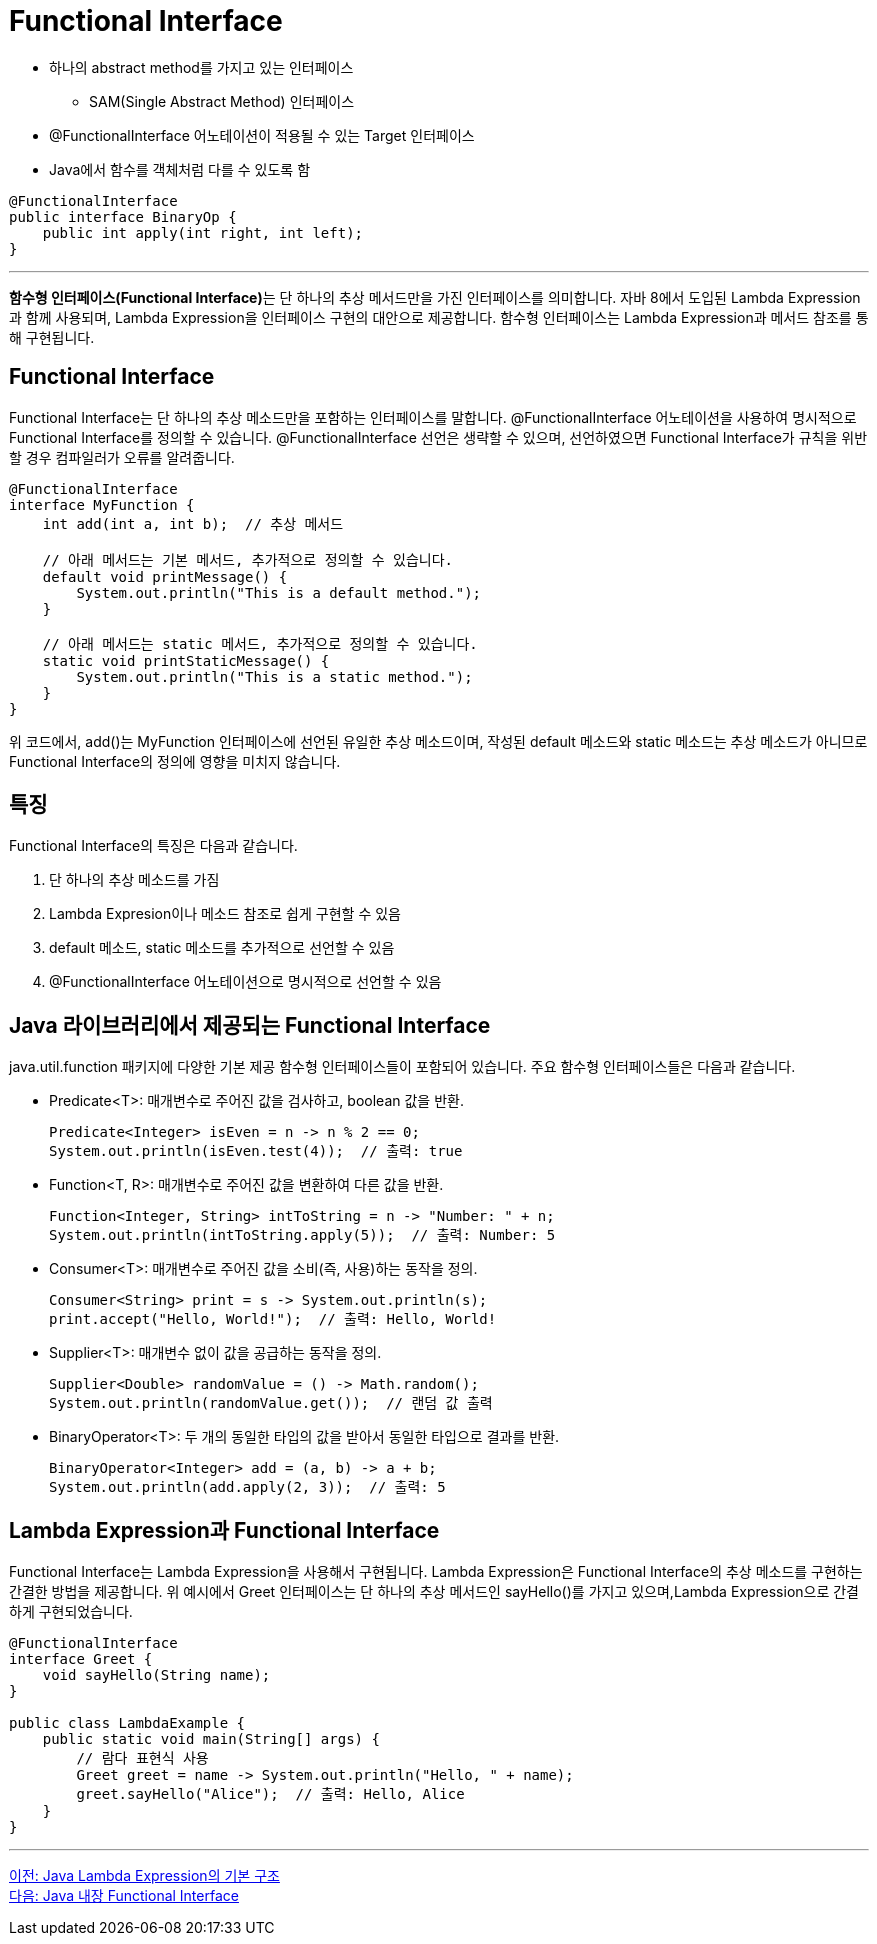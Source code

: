 = Functional Interface

* 하나의 abstract method를 가지고 있는 인터페이스
** SAM(Single Abstract Method) 인터페이스
* @FunctionalInterface 어노테이션이 적용될 수 있는 Target 인터페이스
* Java에서 함수를 객체처럼 다를 수 있도록 함

[source, java]
----
@FunctionalInterface
public interface BinaryOp {
    public int apply(int right, int left);
}
----

---

**함수형 인터페이스(Functional Interface)**는 단 하나의 추상 메서드만을 가진 인터페이스를 의미합니다. 자바 8에서 도입된 Lambda Expression과 함께 사용되며, Lambda Expression을 인터페이스 구현의 대안으로 제공합니다. 함수형 인터페이스는 Lambda Expression과 메서드 참조를 통해 구현됩니다.

== Functional Interface

Functional Interface는 단 하나의 추상 메소드만을 포함하는 인터페이스를 말합니다. @FunctionalInterface 어노테이션을 사용하여 명시적으로 Functional Interface를 정의할 수 있습니다. @FunctionalInterface 선언은 생략할 수 있으며, 선언하였으면 Functional Interface가 규칙을 위반할 경우 컴파일러가 오류를 알려줍니다.

[source, java]
----
@FunctionalInterface
interface MyFunction {
    int add(int a, int b);  // 추상 메서드

    // 아래 메서드는 기본 메서드, 추가적으로 정의할 수 있습니다.
    default void printMessage() {
        System.out.println("This is a default method.");
    }

    // 아래 메서드는 static 메서드, 추가적으로 정의할 수 있습니다.
    static void printStaticMessage() {
        System.out.println("This is a static method.");
    }
}
----

위 코드에서, add()는 MyFunction 인터페이스에 선언된 유일한 추상 메소드이며, 작성된 default 메소드와 static 메소드는 추상 메소드가 아니므로 Functional Interface의 정의에 영향을 미치지 않습니다.

== 특징

Functional Interface의 특징은 다음과 같습니다.

1. 단 하나의 추상 메소드를 가짐
2. Lambda Expresion이나 메소드 참조로 쉽게 구현할 수 있음
3. default 메소드, static 메소드를 추가적으로 선언할 수 있음
4. @FunctionalInterface 어노테이션으로 명시적으로 선언할 수 있음

== Java 라이브러리에서 제공되는 Functional Interface

java.util.function 패키지에 다양한 기본 제공 함수형 인터페이스들이 포함되어 있습니다. 주요 함수형 인터페이스들은 다음과 같습니다.

* Predicate<T>: 매개변수로 주어진 값을 검사하고, boolean 값을 반환.
+
[source, java]
----
Predicate<Integer> isEven = n -> n % 2 == 0;
System.out.println(isEven.test(4));  // 출력: true
----
* Function<T, R>: 매개변수로 주어진 값을 변환하여 다른 값을 반환.
+
[source, java]
----
Function<Integer, String> intToString = n -> "Number: " + n;
System.out.println(intToString.apply(5));  // 출력: Number: 5
----
* Consumer<T>: 매개변수로 주어진 값을 소비(즉, 사용)하는 동작을 정의.
+
[source, java]
----
Consumer<String> print = s -> System.out.println(s);
print.accept("Hello, World!");  // 출력: Hello, World!
----
* Supplier<T>: 매개변수 없이 값을 공급하는 동작을 정의.
+
[source, java]
----
Supplier<Double> randomValue = () -> Math.random();
System.out.println(randomValue.get());  // 랜덤 값 출력
----
* BinaryOperator<T>: 두 개의 동일한 타입의 값을 받아서 동일한 타입으로 결과를 반환.
+
[source, java]
----
BinaryOperator<Integer> add = (a, b) -> a + b;
System.out.println(add.apply(2, 3));  // 출력: 5
----

== Lambda Expression과 Functional Interface

Functional Interface는 Lambda Expression을 사용해서 구현됩니다. Lambda Expression은 Functional Interface의 추상 메소드를 구현하는 간결한 방법을 제공합니다. 위 예시에서 Greet 인터페이스는 단 하나의 추상 메서드인 sayHello()를 가지고 있으며,Lambda Expression으로 간결하게 구현되었습니다.

[source, java]
----
@FunctionalInterface
interface Greet {
    void sayHello(String name);
}

public class LambdaExample {
    public static void main(String[] args) {
        // 람다 표현식 사용
        Greet greet = name -> System.out.println("Hello, " + name);
        greet.sayHello("Alice");  // 출력: Hello, Alice
    }
}
----

---

link:./10_basic_structure.adoc[이전: Java Lambda Expression의 기본 구조] +
link:./12_fi_in_library.adoc[다음: Java 내장 Functional Interface]
